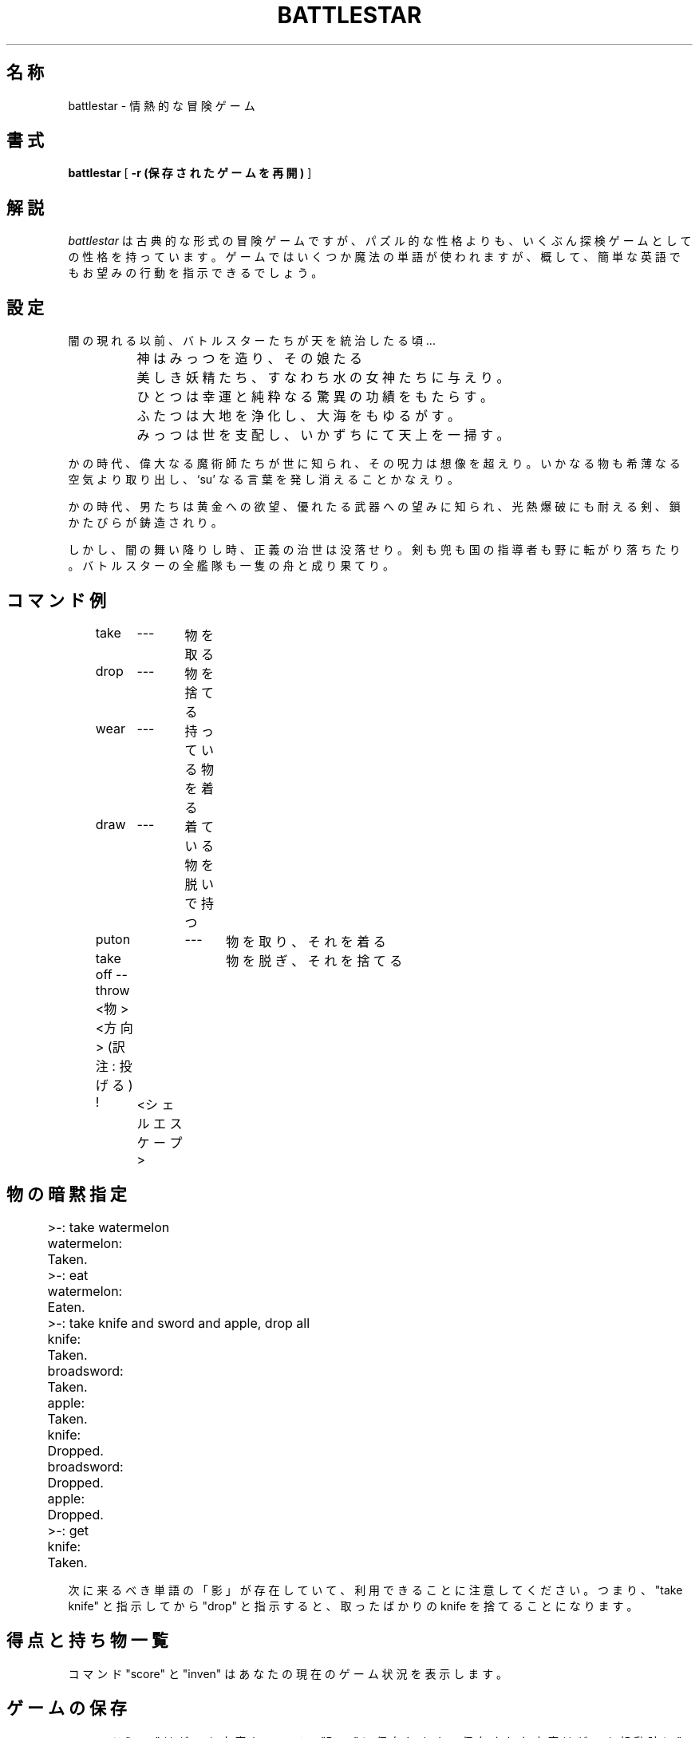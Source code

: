 .\" Copyright (c) 1983, 1993
.\"	The Regents of the University of California.  All rights reserved.
.\"
.\" Redistribution and use in source and binary forms, with or without
.\" modification, are permitted provided that the following conditions
.\" are met:
.\" 1. Redistributions of source code must retain the above copyright
.\"    notice, this list of conditions and the following disclaimer.
.\" 2. Redistributions in binary form must reproduce the above copyright
.\"    notice, this list of conditions and the following disclaimer in the
.\"    documentation and/or other materials provided with the distribution.
.\" 3. All advertising materials mentioning features or use of this software
.\"    must display the following acknowledgement:
.\"	This product includes software developed by the University of
.\"	California, Berkeley and its contributors.
.\" 4. Neither the name of the University nor the names of its contributors
.\"    may be used to endorse or promote products derived from this software
.\"    without specific prior written permission.
.\"
.\" THIS SOFTWARE IS PROVIDED BY THE REGENTS AND CONTRIBUTORS ``AS IS'' AND
.\" ANY EXPRESS OR IMPLIED WARRANTIES, INCLUDING, BUT NOT LIMITED TO, THE
.\" IMPLIED WARRANTIES OF MERCHANTABILITY AND FITNESS FOR A PARTICULAR PURPOSE
.\" ARE DISCLAIMED.  IN NO EVENT SHALL THE REGENTS OR CONTRIBUTORS BE LIABLE
.\" FOR ANY DIRECT, INDIRECT, INCIDENTAL, SPECIAL, EXEMPLARY, OR CONSEQUENTIAL
.\" DAMAGES (INCLUDING, BUT NOT LIMITED TO, PROCUREMENT OF SUBSTITUTE GOODS
.\" OR SERVICES; LOSS OF USE, DATA, OR PROFITS; OR BUSINESS INTERRUPTION)
.\" HOWEVER CAUSED AND ON ANY THEORY OF LIABILITY, WHETHER IN CONTRACT, STRICT
.\" LIABILITY, OR TORT (INCLUDING NEGLIGENCE OR OTHERWISE) ARISING IN ANY WAY
.\" OUT OF THE USE OF THIS SOFTWARE, EVEN IF ADVISED OF THE POSSIBILITY OF
.\" SUCH DAMAGE.
.\"
.\"	@(#)battlestar.6	8.1 (Berkeley) 5/31/93
.\" %FreeBSD: src/games/battlestar/battlestar.6,v 1.4.2.1 2001/07/22 11:32:34 dd Exp %
.\" $FreeBSD: doc/ja_JP.eucJP/man/man6/battlestar.6,v 1.3 2001/05/14 01:09:38 horikawa Exp $
.\"
.TH BATTLESTAR 6 "May 31, 1993
.UC 6
.SH 名称
battlestar \- 情熱的な冒険ゲーム
.SH 書式
.B battlestar
[
.B -r (保存されたゲームを再開)
]
.br
.fi
.SH 解説
.I battlestar
は古典的な形式の冒険ゲームですが、パズル的な性格よりも、
いくぶん探検ゲームとしての性格を持っています。
ゲームではいくつか魔法の単語が使われますが、概して、
簡単な英語でもお望みの行動を指示できるでしょう。
.SH 設定
闇の現れる以前、バトルスターたちが天を統治したる頃...
.br
.nf

		神はみっつを造り、その娘たる
		美しき妖精たち、すなわち水の女神たちに与えり。
		ひとつは幸運と純粋なる驚異の功績をもたらす。
		ふたつは大地を浄化し、大海をもゆるがす。
		みっつは世を支配し、いかずちにて天上を一掃す。

.fi
.PP
かの時代、偉大なる魔術師たちが世に知られ、その呪力は想像を超えり。
いかなる物も希薄なる空気より取り出し、`su' なる言葉を発し
消えることかなえり。
.PP
かの時代、男たちは黄金への欲望、優れたる武器への望みに知られ、
光熱爆破にも耐える剣、鎖かたびらが鋳造されり。
.PP
しかし、闇の舞い降りし時、正義の治世は没落せり。
剣も兜も国の指導者も野に転がり落ちたり。
バトルスターの全艦隊も一隻の舟と成り果てり。
.SH コマンド例
.nf

	take	---	物を取る
	drop	---	物を捨てる

	wear	---	持っている物を着る
	draw	---	着ている物を脱いで持つ

	puton	---	物を取り、それを着る
	take off --	物を脱ぎ、それを捨てる

	throw  <物> <方向>   (訳注: 投げる)

	!	<シェルエスケープ>

.fi
.SH 物の暗黙指定
.nf

	>-: take watermelon
	watermelon:
	Taken.
	>-: eat
	watermelon:
	Eaten.
	>-: take knife and sword and apple, drop all
	knife:
	Taken.
	broadsword:
	Taken.
	apple:
	Taken.
	knife:
	Dropped.
	broadsword:
	Dropped.
	apple:
	Dropped.
	>-: get
	knife:
	Taken.

.fi
.PP
次に来るべき単語の「影」が存在していて、利用できることに
注意してください。つまり、"take knife" と指示してから
"drop" と指示すると、取ったばかりの knife を捨てることになります。
.SH 得点と持ち物一覧
コマンド "score" と "inven" はあなたの現在のゲーム状況を表示します。
.SH ゲームの保存
コマンド "save" はゲーム内容をファイル "Bstar" に保存します。
保存された内容はゲーム起動時に "-r" オプションを指定して再開できます。
.SH 方向
compass を持っていれば、コンパスの示す方向 N, S, E, W が指定できます。
compass を持っていなければ、R, L, A, B と指定しなくてはいけません。
それぞれ、右, 左, 前, 後ろを意味します。
部屋の描写に使われる方向は常に相対的方向 R, L, A, B になります。
.SH 歴史
battlestar は 1979 年に C 言語の正確さを試すために作成しました。
ゲーム内で起こる面白い出来事のほとんどはソースコードに直接記述されています。
ですので、ゲームに関する抗議のメールを送らないでください !
代わりに、芸術のための芸術としてお楽しみください !
.SH 作者
David Riggle
.SH 励ましと協力
Chris Guthrie
.br
Peter Da Silva
.br
Kevin Brown
.br
Edward Wang
.br
Ken Arnold & Company
.SH バグ
数えきれません。
.SH ファンメール
edward%ucbarpa@Berkeley.arpa, chris%ucbcory@berkeley.arpa,
riggle.pa@xerox.arpa へどうぞ。
